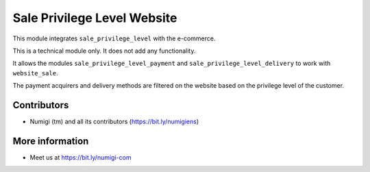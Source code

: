 Sale Privilege Level Website
============================
This module integrates ``sale_privilege_level`` with the e-commerce.

This is a technical module only. It does not add any functionality.

It allows the modules ``sale_privilege_level_payment`` and ``sale_privilege_level_delivery``
to work with ``website_sale``.

The payment acquirers and delivery methods are filtered on the website
based on the privilege level of the customer.

Contributors
------------
* Numigi (tm) and all its contributors (https://bit.ly/numigiens)

More information
----------------
* Meet us at https://bit.ly/numigi-com
